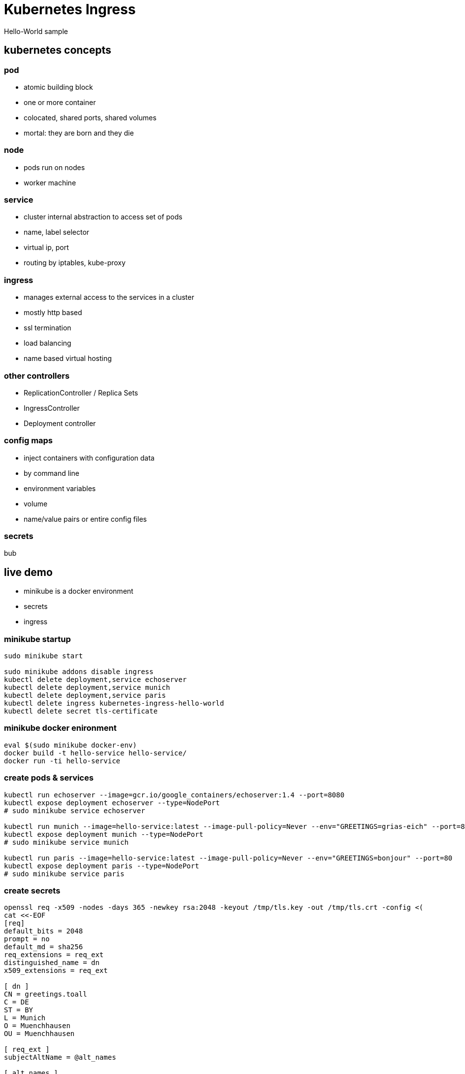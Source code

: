 = Kubernetes Ingress 
Hello-World sample

== kubernetes concepts

=== pod
* atomic building block
* one or more container
* colocated, shared ports, shared volumes
* mortal: they are born and they die

=== node
* pods run on nodes
* worker machine

=== service
* cluster internal abstraction to access set of pods
* name, label selector
* virtual ip, port
* routing by iptables, kube-proxy

=== ingress
* manages external access to the services in a cluster
* mostly http based
* ssl termination
* load balancing
* name based virtual hosting

=== other controllers
* ReplicationController / Replica Sets
* IngressController
* Deployment controller

=== config maps
* inject containers with configuration data
 * by command line
 * environment variables
 * volume
* name/value pairs or entire config files

=== secrets

bub

== live demo

* minikube is a docker environment
* secrets
* ingress

=== minikube startup
:source-highlighter: highlightjs
[source,bash]
----
sudo minikube start

sudo minikube addons disable ingress
kubectl delete deployment,service echoserver
kubectl delete deployment,service munich
kubectl delete deployment,service paris
kubectl delete ingress kubernetes-ingress-hello-world
kubectl delete secret tls-certificate
----

=== minikube docker enironment
:source-highlighter: highlightjs
[source,bash]
----
eval $(sudo minikube docker-env)
docker build -t hello-service hello-service/ 
docker run -ti hello-service
----

=== create pods & services
:source-highlighter: highlightjs
[source,bash]
----
kubectl run echoserver --image=gcr.io/google_containers/echoserver:1.4 --port=8080
kubectl expose deployment echoserver --type=NodePort
# sudo minikube service echoserver

kubectl run munich --image=hello-service:latest --image-pull-policy=Never --env="GREETINGS=grias-eich" --port=80
kubectl expose deployment munich --type=NodePort
# sudo minikube service munich

kubectl run paris --image=hello-service:latest --image-pull-policy=Never --env="GREETINGS=bonjour" --port=80
kubectl expose deployment paris --type=NodePort
# sudo minikube service paris
----

=== create secrets
:source-highlighter: highlightjs
[source,bash]
----
openssl req -x509 -nodes -days 365 -newkey rsa:2048 -keyout /tmp/tls.key -out /tmp/tls.crt -config <(
cat <<-EOF
[req]
default_bits = 2048
prompt = no
default_md = sha256
req_extensions = req_ext
distinguished_name = dn
x509_extensions = req_ext

[ dn ]
CN = greetings.toall
C = DE
ST = BY
L = Munich
O = Muenchhausen
OU = Muenchhausen

[ req_ext ]
subjectAltName = @alt_names

[ alt_names ]
DNS.1 = greetings.toall
DNS.2 = munich.greetings.toall
DNS.3 = paris.greetings.toall
EOF
)

kubectl create secret tls tls-certificate --key /tmp/tls.key --cert /tmp/tls.crt
----


=== create ingress
:source-highlighter: highlightjs
[source,bash]
----
sudo minikube addons enable ingress
kubectl create --validate=false -f kubernetes-ingress-hello-world.yaml
# kubectl describe ing kubernetes-ingress-hello-world

# echo "$(sudo minikube ip) echo.toall greetings.toall paris.greetings.toall munich.greetings.toall" | sudo tee -a /etc/hosts

# kubectl get pods --all-namespaces --watch
# kubectl scale deployment munich --replicas=3

----

== alternatives
other ingress controllers

* kubernetes/ingress-nginx 	
* nginxinc/kubernetes-ingress with NGINX 	
* nginxinc/kubernetes-ingress with NGINX Plus 	
* haproxy based (upcomming)		

https://github.com/nginxinc/kubernetes-ingress/blob/master/docs/nginx-ingress-controllers.md[source]

== recommended readings
* https://github.com/kubernetes/ingress-nginx/tree/master/deploy#minikube[kubernetes howto: nginx ingress]
* https://github.com/nginxinc/kubernetes-ingress/blob/master/docs/nginx-ingress-controllers.md[nginx howto: own ingress controller]
* https://medium.com/@Oskarr3/setting-up-ingress-on-minikube-6ae825e98f82[howto: setting up ingress on minikube]
* https://github.com/kubernetes/contrib/tree/master/ingress/controllers/nginx/examples/tls[howto: nginx ingress ssl termination]
* https://github.com/kubernetes/ingress-nginx/issues/1374[issue: nginx ingress certificate]
* https://daemonza.github.io/2017/02/13/kubernetes-nginx-ingress-controller/[howto: Kubernetes nginx-ingress-controller]